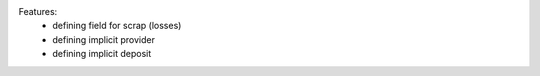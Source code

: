 Features:
 - defining field for scrap (losses)
 - defining implicit provider
 - defining implicit deposit

